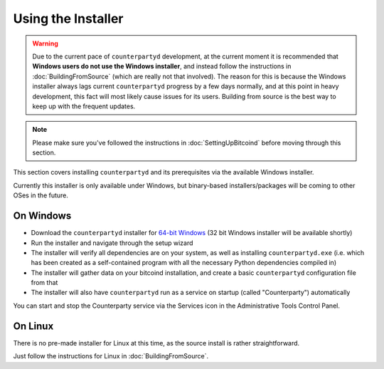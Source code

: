 Using the Installer
===================

.. warning::

    Due to the current pace of ``counterpartyd`` development, at the current moment it is recommended that
    **Windows users do not use the Windows installer**, and instead follow the instructions in :doc:`BuildingFromSource`
    (which are really not that involved). The reason for this is because the Windows installer always lags
    current ``counterpartyd`` progress by a few days normally, and at this point in heavy development, this fact will
    most likely cause issues for its users. Building from source is the best way to keep up with the frequent updates.


.. note::

    Please make sure you've followed the instructions in :doc:`SettingUpBitcoind` before moving through this section.


This section covers installing ``counterpartyd`` and its prerequisites via the available Windows installer.

Currently this installer is only available under Windows, but binary-based installers/packages will be coming
to other OSes in the future.

On Windows
~~~~~~~~~~~~~~~~~~~~~~

- Download the ``counterpartyd`` installer for `64-bit Windows <https://github.com/xnova/counterpartyd_binaries/blob/master/counterpartyd-v0.1-amd64_install.exe?raw=true>`__
  (32 bit Windows installer will be available shortly)
- Run the installer and navigate through the setup wizard
- The installer will verify all dependencies are on your system, as well as installing ``counterpartyd.exe``
  (i.e. which has been created as a self-contained program with all the necessary Python dependencies compiled in)
- The installer will gather data on your bitcoind installation, and create a basic ``counterpartyd`` configuration file from that
- The installer will also have ``counterpartyd`` run as a service on startup (called "Counterparty") automatically

You can start and stop the Counterparty service via the Services icon in the Administrative Tools Control Panel.


On Linux
~~~~~~~~~~~~~~~~~~~~~~~

There is no pre-made installer for Linux at this time, as the source install is rather straightforward.

Just follow the instructions for Linux in :doc:`BuildingFromSource`.

